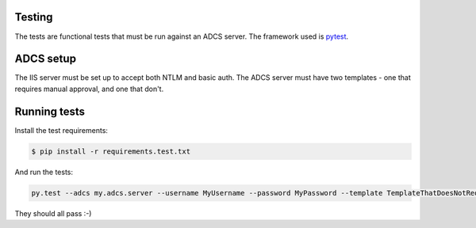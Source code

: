 Testing
-------

The tests are functional tests that must be run against an ADCS server. The framework used is `pytest <https://docs.pytest.org>`_.

ADCS setup
----------

The IIS server must be set up to accept both NTLM and basic auth. The ADCS server must have two templates - one that requires manual approval, and one that don't.

Running tests
-------------

Install the test requirements:

.. code:: bash

    $ pip install -r requirements.test.txt


And run the tests:

.. code:: bash

    py.test --adcs my.adcs.server --username MyUsername --password MyPassword --template TemplateThatDoesNotReqireApproval --manual-template TemplateThatRequiresApproval --cafile /path/to/cafile


They should all pass :-)
